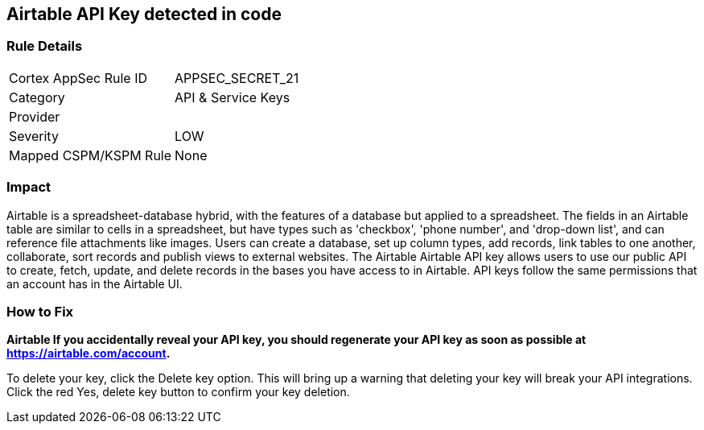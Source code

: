 == Airtable API Key detected in code


=== Rule Details

[cols="1,2"]
|===
|Cortex AppSec Rule ID |APPSEC_SECRET_21
|Category |API & Service Keys
|Provider |
|Severity |LOW
|Mapped CSPM/KSPM Rule |None
|===
 



=== Impact
Airtable is a spreadsheet-database hybrid, with the features of a database but applied to a spreadsheet.
The fields in an Airtable table are similar to cells in a spreadsheet, but have types such as 'checkbox', 'phone number', and 'drop-down list', and can reference file attachments like images.
Users can create a database, set up column types, add records, link tables to one another, collaborate, sort records and publish views to external websites.
The Airtable Airtable API key allows users to use our public API to create, fetch, update, and delete records in the bases you have access to in Airtable.
API keys follow the same permissions that an account has in the Airtable UI.

=== How to Fix


*Airtable If you accidentally reveal your API key, you should regenerate your API key as soon as possible at https://airtable.com/account.* 


To delete your key, click the Delete key option.
This will bring up a warning that deleting your key will break your API integrations.
Click the red Yes, delete key button to confirm your key deletion.

